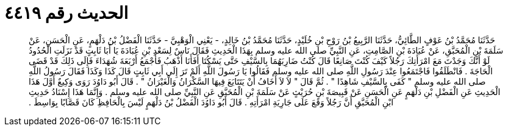 
= الحديث رقم ٤٤١٩

[quote.hadith]
حَدَّثَنَا مُحَمَّدُ بْنُ عَوْفٍ الطَّائِيُّ، حَدَّثَنَا الرَّبِيعُ بْنُ رَوْحِ بْنِ خُلَيْدٍ، حَدَّثَنَا مُحَمَّدُ بْنُ خَالِدٍ، - يَعْنِي الْوَهْبِيَّ - حَدَّثَنَا الْفَضْلُ بْنُ دَلْهَمٍ، عَنِ الْحَسَنِ، عَنْ سَلَمَةَ بْنِ الْمُحَبَّقِ، عَنْ عُبَادَةَ بْنِ الصَّامِتِ، عَنِ النَّبِيِّ صلى الله عليه وسلم بِهَذَا الْحَدِيثِ فَقَالَ نَاسٌ لِسَعْدِ بْنِ عُبَادَةَ يَا أَبَا ثَابِتٍ قَدْ نَزَلَتِ الْحُدُودُ لَوْ أَنَّكَ وَجَدْتَ مَعَ امْرَأَتِكَ رَجُلاً كَيْفَ كُنْتَ صَانِعًا قَالَ كُنْتُ ضَارِبَهُمَا بِالسَّيْفِ حَتَّى يَسْكُتَا أَفَأَنَا أَذْهَبُ فَأَجْمَعُ أَرْبَعَةَ شُهَدَاءَ فَإِلَى ذَلِكَ قَدْ قَضَى الْحَاجَةَ ‏.‏ فَانْطَلَقُوا فَاجْتَمَعُوا عِنْدَ رَسُولِ اللَّهِ صلى الله عليه وسلم فَقَالُوا يَا رَسُولَ اللَّهِ أَلَمْ تَرَ إِلَى أَبِي ثَابِتٍ قَالَ كَذَا وَكَذَا فَقَالَ رَسُولُ اللَّهِ صلى الله عليه وسلم ‏"‏ كَفَى بِالسَّيْفِ شَاهِدًا ‏"‏ ‏.‏ ثُمَّ قَالَ ‏"‏ لاَ لاَ أَخَافُ أَنْ يَتَتَايَعَ فِيهَا السَّكْرَانُ وَالْغَيْرَانُ ‏"‏ ‏.‏ قَالَ أَبُو دَاوُدَ رَوَى وَكِيعٌ أَوَّلَ هَذَا الْحَدِيثِ عَنِ الْفَضْلِ بْنِ دَلْهَمٍ عَنِ الْحَسَنِ عَنْ قَبِيصَةَ بْنِ حُرَيْثٍ عَنْ سَلَمَةَ بْنِ الْمُحَبَّقِ عَنِ النَّبِيِّ صلى الله عليه وسلم ‏.‏ وَإِنَّمَا هَذَا إِسْنَادُ حَدِيثِ ابْنِ الْمُحَبَّقِ أَنَّ رَجُلاً وَقَعَ عَلَى جَارِيَةِ امْرَأَتِهِ ‏.‏ قَالَ أَبُو دَاوُدَ الْفَضْلُ بْنُ دَلْهَمٍ لَيْسَ بِالْحَافِظِ كَانَ قَصَّابًا بِوَاسِطَ ‏.‏
